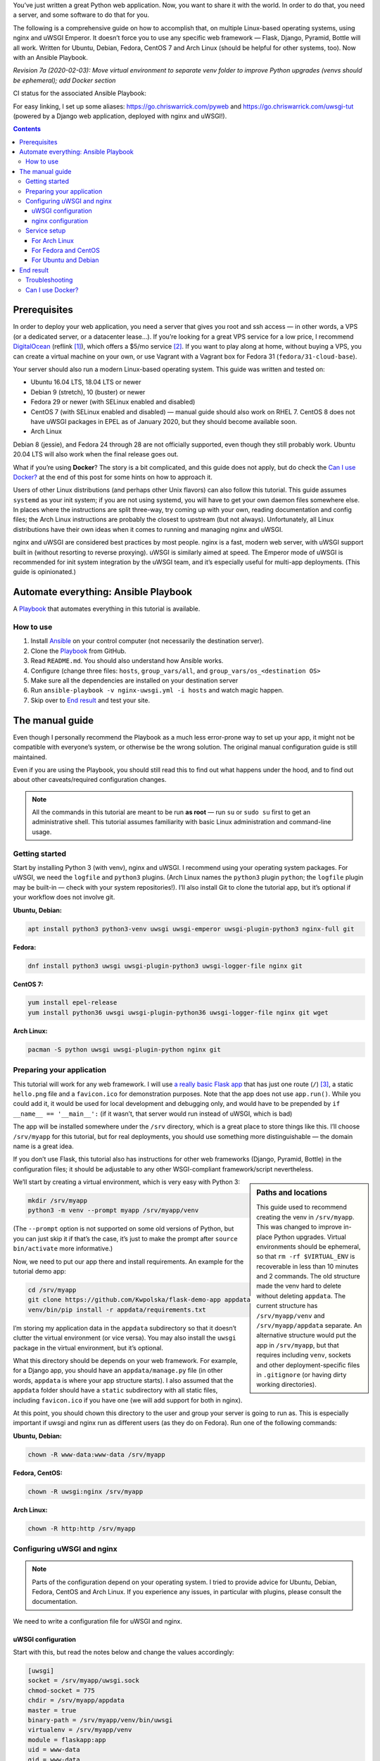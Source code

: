 .. title: Deploying Python Web Applications with nginx and uWSGI Emperor
.. slug: deploying-python-web-apps-with-nginx-and-uwsgi-emperor
.. date: 2016-02-10 15:00:00+01:00
.. tags: Python, Django, Flask, uWSGI, nginx, Internet, Linux, Arch Linux, systemd, Ansible, guide
.. category: Python
.. description: A tutorial to deploy Python Web Applications to popular Linux systems.
.. type: text
.. guide: yes
.. guide_effect: your Python web app is up and running
.. guide_platform: Ubuntu, Debian, Fedora, CentOS, Arch Linux
.. guide_topic: Python, web apps
.. shortlink: pyweb
.. updated: 2020-02-18 23:30:00+01:00

You’ve just written a great Python web application. Now, you want to share it with the world. In order to do that, you need a server, and some software to do that for you.

The following is a comprehensive guide on how to accomplish that, on multiple Linux-based operating systems, using nginx and uWSGI Emperor. It doesn’t force you to use any specific web framework — Flask, Django, Pyramid, Bottle will all work. Written for Ubuntu, Debian, Fedora, CentOS 7 and Arch Linux (should be helpful for other systems, too). Now with an Ansible Playbook.

*Revision 7a (2020-02-03): Move virtual environment to separate venv folder to improve Python upgrades (venvs should be ephemeral); add Docker section*

.. TEASER_END

.. |ci-status| image:: https://github.com/Kwpolska/ansible-nginx-uwsgi/workflows/CI%20in%20Docker%20for%20ansible-nginx-uwsgi%20%28pyweb%29/badge.svg

CI status for the associated Ansible Playbook: |ci-status|

For easy linking, I set up some aliases: https://go.chriswarrick.com/pyweb and https://go.chriswarrick.com/uwsgi-tut (powered by a Django web application, deployed with nginx and uWSGI!).

.. class:: alert alert-primary float-md-right

.. contents::

Prerequisites
~~~~~~~~~~~~~

In order to deploy your web application, you need a server that gives you root and ssh access — in other words, a VPS (or a dedicated server, or a datacenter lease…). If you’re looking for a great VPS service for a low price, I recommend `DigitalOcean`_ (reflink [#]_), which offers a $5/mo service [#]_. If you want to play along at home, without buying a VPS, you can create a virtual machine on your own, or use Vagrant with a Vagrant box for Fedora 31 (``fedora/31-cloud-base``).

.. _DigitalOcean: https://www.digitalocean.com/?refcode=7983689b2ecc

Your server should also run a modern Linux-based operating system. This guide was written and tested on:

* Ubuntu 16.04 LTS, 18.04 LTS or newer
* Debian 9 (stretch), 10 (buster) or newer
* Fedora 29 or newer (with SELinux enabled and disabled)
* CentOS 7 (with SELinux enabled and disabled) — manual guide should also work on RHEL 7. CentOS 8 does not have uWSGI packages in EPEL as of January 2020, but they should become available soon.
* Arch Linux

Debian 8 (jessie), and Fedora 24 through 28 are not officially supported, even though they still probably work.  Ubuntu 20.04 LTS will also work when the final release goes out.

What if you’re using **Docker**? The story is a bit complicated, and this guide does not apply, but do check the `Can I use Docker?`_ at the end of this post for some hints on how to approach it.

Users of other Linux distributions (and perhaps other Unix flavors) can also follow this tutorial. This guide assumes ``systemd`` as your init system; if you are not using systemd, you will have to get your own daemon files somewhere else. In places where the instructions are split three-way, try coming up with your own, reading documentation and config files; the Arch Linux instructions are probably the closest to upstream (but not always).  Unfortunately, all Linux distributions have their own ideas when it comes to running and managing nginx and uWSGI.

nginx and uWSGI are considered best practices by most people. nginx is a fast, modern web server, with uWSGI support built in (without resorting to reverse proxying).  uWSGI is similarly aimed at speed.  The Emperor mode of uWSGI is recommended for init system integration by the uWSGI team, and it’s especially useful for multi-app deployments. (This guide is opinionated.)

Automate everything: Ansible Playbook
~~~~~~~~~~~~~~~~~~~~~~~~~~~~~~~~~~~~~

.. class:: lead

A Playbook_ that automates everything in this tutorial is available. |ci-status|

How to use
==========

1. Install Ansible_ on your control computer (not necessarily the destination server).
2. Clone the Playbook_ from GitHub.
3. Read ``README.md``. You should also understand how Ansible works.
4. Configure (change three files: ``hosts``, ``group_vars/all``, and ``group_vars/os_<destination OS>``
5. Make sure all the dependencies are installed on your destination server
6. Run ``ansible-playbook -v nginx-uwsgi.yml -i hosts`` and watch magic happen.
7. Skip over to `End result`_ and test your site.

.. _Ansible: https://docs.ansible.com/ansible/intro_installation.html
.. _Playbook: https://github.com/Kwpolska/ansible-nginx-uwsgi

The manual guide
~~~~~~~~~~~~~~~~

Even though I personally recommend the Playbook as a much less error-prone way to set up your app, it might not be compatible with everyone’s system, or otherwise be the wrong solution. The original manual configuration guide is still maintained.

Even if you are using the Playbook, you should still read this to find out what happens under the hood, and to find out about other caveats/required configuration changes.

.. note::

   All the commands in this tutorial are meant to be run **as root** — run ``su`` or ``sudo su`` first to get an administrative shell. This tutorial assumes familiarity with basic Linux administration and command-line usage.


Getting started
===============

Start by installing Python 3 (with venv), nginx and uWSGI. I recommend using your operating system packages. For uWSGI, we need the ``logfile`` and ``python3`` plugins. (Arch Linux names the ``python3`` plugin ``python``; the ``logfile`` plugin may be built-in — check with your system repositories!). I’ll also install Git to clone the tutorial app, but it’s optional if your workflow does not involve git.

**Ubuntu, Debian:**

.. code:: sh

   apt install python3 python3-venv uwsgi uwsgi-emperor uwsgi-plugin-python3 nginx-full git

**Fedora:**

.. code:: sh

   dnf install python3 uwsgi uwsgi-plugin-python3 uwsgi-logger-file nginx git

**CentOS 7:**

.. code:: sh

   yum install epel-release
   yum install python36 uwsgi uwsgi-plugin-python36 uwsgi-logger-file nginx git wget

**Arch Linux:**

.. code:: sh

   pacman -S python uwsgi uwsgi-plugin-python nginx git

Preparing your application
==========================

This tutorial will work for any web framework. I will use `a really basic Flask app`_ that has just one route (``/``) [#]_, a static ``hello.png`` file and a ``favicon.ico`` for demonstration purposes. Note that the app does not use ``app.run()``. While you could add it, it would be used for local development and debugging only, and would have to be prepended by ``if __name__ == '__main__':`` (if it wasn’t, that server would run instead of uWSGI, which is bad)

.. _a really basic Flask app: https://github.com/Kwpolska/flask-demo-app

The app will be installed somewhere under the ``/srv`` directory, which is a great place to store things like this. I’ll choose ``/srv/myapp`` for this tutorial, but for real deployments, you should use something more distinguishable — the domain name is a great idea.

If you don’t use Flask, this tutorial also has instructions for other web frameworks (Django, Pyramid, Bottle) in the configuration files; it should be adjustable to any other WSGI-compliant framework/script nevertheless.

.. sidebar:: Paths and locations

    This guide used to recommend creating the venv in ``/srv/myapp``. This was changed to improve in-place Python upgrades. Virtual environments should be ephemeral, so that ``rm -rf $VIRTUAL_ENV`` is recoverable in less than 10 minutes and 2 commands. The old structure made the venv hard to delete without deleting ``appdata``. The current structure has ``/srv/myapp/venv`` and ``/srv/myapp/appdata`` separate. An alternative structure would put the app in ``/srv/myapp``, but that requires including ``venv``, sockets and other deployment-specific files in ``.gitignore`` (or having dirty working directories).

We’ll start by creating a virtual environment, which is very easy with Python 3:

.. code:: sh

   mkdir /srv/myapp
   python3 -m venv --prompt myapp /srv/myapp/venv

(The ``--prompt`` option is not supported on some old versions of Python, but you can just skip it if that’s the case, it’s just to make the prompt after ``source bin/activate`` more informative.)

Now, we need to put our app there and install requirements. An example for the tutorial demo app:

.. code:: sh

   cd /srv/myapp
   git clone https://github.com/Kwpolska/flask-demo-app appdata
   venv/bin/pip install -r appdata/requirements.txt

I’m storing my application data in the ``appdata`` subdirectory so that it doesn’t clutter the virtual environment (or vice versa).  You may also install the ``uwsgi`` package in the virtual environment, but it’s optional.

What this directory should be depends on your web framework.  For example, for a Django app, you should have an ``appdata/manage.py`` file (in other words, ``appdata`` is where your app structure starts).  I also assumed that the ``appdata`` folder should have a ``static`` subdirectory with all static files, including ``favicon.ico`` if you have one (we will add support for both in nginx).

At this point, you should chown this directory to the user and group your server is going to run as.  This is especially important if uwsgi and nginx run as different users (as they do on Fedora). Run one of the following commands:

**Ubuntu, Debian:**

.. code:: sh

   chown -R www-data:www-data /srv/myapp

**Fedora, CentOS:**

.. code:: sh

   chown -R uwsgi:nginx /srv/myapp

**Arch Linux:**

.. code:: sh

   chown -R http:http /srv/myapp

Configuring uWSGI and nginx
===========================

.. note::

   Parts of the configuration depend on your operating system. I tried to provide advice for Ubuntu, Debian, Fedora, CentOS and Arch Linux. If you experience any issues, in particular with plugins, please consult the documentation.

We need to write a configuration file for uWSGI and nginx.

uWSGI configuration
-------------------

Start with this, but read the notes below and change the values accordingly:

.. code:: ini

   [uwsgi]
   socket = /srv/myapp/uwsgi.sock
   chmod-socket = 775
   chdir = /srv/myapp/appdata
   master = true
   binary-path = /srv/myapp/venv/bin/uwsgi
   virtualenv = /srv/myapp/venv
   module = flaskapp:app
   uid = www-data
   gid = www-data
   processes = 1
   threads = 1
   plugins = python3,logfile
   logger = file:/srv/myapp/uwsgi.log

Save this file as:

* Ubuntu, Debian: ``/etc/uwsgi-emperor/vassals/myapp.ini``
* Fedora, CentOS: ``/etc/uwsgi.d/myapp.ini``
* Arch Linux: ``/etc/uwsgi/vassals/myapp.ini`` (create the directory first and **chown** it to http: ``mkdir -p /etc/uwsgi/vassals; chown -R http:http /etc/uwsgi/vassals``)

The options are:

* ``socket`` — the socket file that will be used by your application. It’s usually a file path (Unix domain socket). You could use a local TCP socket, but it’s not recommended.
* ``chdir`` — the app directory.
* ``binary-path`` — the uWSGI executable to use. Remove if you didn’t install the (optional) ``uwsgi`` package in your virtual environment.
* ``virtualenv`` — the virtual environment for your application.
* ``module`` — the name of the module that houses your application, and the object that speaks the WSGI interface, separated by colons. This depends on your web framework:

  .. raw:: html

    <div class="table-responsive-lg">
    <table class="table table-bordered">
    <thead><tr>
    <th style="width: 10%">Framework</th>
    <th style="width: 30%">Flask, Bottle</th>
    <th style="width: 30%">Django</th>
    <th style="width: 30%">Pyramid</th>
    </tr></thead>
    <tbody>
    <tr>
    <th>Package</th>
    <td>module where <code>app</code> is defined</td>
    <td><code><em>project</em>.wsgi</code><br><span style="font-size: 0.9rem">(<code style="font-size: 0.9rem"><em>project</em></code> is the package with <code style="font-size: 0.9rem">settings.py</code>)</span></td>
    <td>module where <code>app</code> is defined</td>
    </tr>
    <tr>
    <th>Callable</th>
    <td>Flask: <code>app</code> instance<br>Bottle: <code>app = bottle.default_app()</code></td>
    <td><code>application</code></td>
    <td><code>app = config.make_wsgi_app()</code></td>
    </tr>
    <tr class="table-active">
    <th>Module</th>
    <td><code style="font-size: 1.2rem"><em>package</em>:app</code></td>
    <td><code style="font-size: 1.2rem"><em>project</em>.wsgi:application</code></td>
    <td><code style="font-size: 1.2rem"><em>package</em>:app</code></td>
    </tr>
    <tr>
    <th>Caveats</th>
    <td>Make sure <code>app</code> is <strong>not</strong> in an <code style="font-size: 0.85rem">if __name__ == '__main__':</code> block</td>
    <td>Add environment variable for settings:<br><code style="font-size: 0.7rem">env = DJANGO_SETTINGS_MODULE=<em>project</em>.settings</code></td>
    <td>Make sure <code>app</code> is <strong>not</strong> in an <code style="font-size: 0.85rem">if __name__ == '__main__':</code> block (the demo quickstart does that!)</td>
    </tr>
    </tbody>
    </table>
    </div>

* ``uid`` and ``gid`` — the names of the user account to use for your server.  Use the same values as in the ``chown`` command above.
* ``processes`` and ``threads`` — control the resources devoted to this application. Because this is a simple hello app, I used one process with one thread, but for a real app, you will probably need more (you need to see what works the best; there is no algorithm to decide). Also, remember that if you use multiple processes, they don’t share memory (you need a database to share data between them).
* ``plugins`` — the list of uWSGI plugins to use. For Arch Linux, use ``plugins = python`` (the ``logfile`` plugin is always active).  For CentOS, use ``plugins = python36``.
* ``logger`` — the path to your app-specific logfile. (Other logging facilities are available, but this one is the easiest, especially for multiple applications on the same server)
* ``env`` — environment variables to pass to your app. Useful for configuration, may be specified multiple times. Example for Django: ``env = DJANGO_SETTINGS_MODULE=project.settings``

You can test your configuration by running ``uwsgi --ini /path/to/myapp.ini`` (disable the logger for stderr output or run ``tail -f /srv/myapp/uwsgi.log`` in another window).

If you’re using **Fedora** or **CentOS**, there are two configuration changes you need to make globally: in ``/etc/uwsgi.ini``, disable the ``emperor-tyrant`` option (which we don’t need, as it sets uid/gid for every process based on the owner of the related ``.ini`` config file — we use one global setup) and set ``gid = nginx``.  We’ll need this so that nginx can talk to your socket.

nginx configuration
-------------------

We need to configure our web server. Here’s a basic configuration that will get us started:

Save this file as:

* Ubuntu, Debian: ``/etc/nginx/sites-enabled/myapp.conf``
* Fedora, CentOS: ``/etc/nginx/conf.d/myapp.conf``
* Arch Linux: add ``include /etc/nginx/conf.d/*.conf;`` to your ``http`` directive in ``/etc/nginx/nginx.conf`` and use ``/etc/nginx/conf.d/myapp.conf``

.. code:: nginx

   server {
       # for a public HTTP server:
       listen 80;
       # for a public HTTPS server:
       # listen 443 ssl;
       server_name localhost myapp.local;

       location / {
           include uwsgi_params;
           uwsgi_pass unix:/srv/myapp/uwsgi.sock;
       }

       location /static {
           alias /srv/myapp/appdata/static;
       }

       location /favicon.ico {
           alias /srv/myapp/appdata/static/favicon.ico;
       }
   }

Note that this file is a very basic and rudimentary configuration. This configuration is fine for local testing, but for a real deployment, you will need to adjust it:

* set ``listen`` to ``443 ssl`` and create a http→https redirect on port 80 (you can get a free SSL certificate from `Let’s Encrypt`__; make sure to `configure SSL properly`__).
* set ``server_name`` to your real domain name
* you might also want to add custom error pages, log files, or change anything else that relates to your web server — consult other nginx guides for details
* nginx usually has some server already enabled by default — edit ``/etc/nginx/nginx.conf`` or remove their configuration files from your sites directory to disable it

__ https://letsencrypt.org/
__ https://raymii.org/s/tutorials/Strong_SSL_Security_On_nginx.html

Service setup
=============

After you’ve configured uWSGI and nginx, you need to enable and start the system services.

For Arch Linux
--------------

All you need is:

.. code:: sh

   systemctl enable nginx emperor.uwsgi
   systemctl start nginx emperor.uwsgi

Verify the service is running with ``systemctl status emperor.uwsgi``

For Fedora and CentOS
---------------------

Make sure you followed the extra note about editing ``/etc/uwsgi.ini`` earlier and run:

.. code:: sh

   systemctl enable nginx uwsgi
   systemctl start nginx uwsgi

Verify the service is running with ``systemctl status uwsgi``

If you disabled SELinux, this is enough to get an app working and you can skip over to the next section.

If you want to use SELinux, you need to do the following to allow nginx to read static files:

.. code:: sh

   setenforce 0
   chcon -R system_u:system_r:httpd_t:s0 /srv/myapp/appdata/static
   setenforce 1

We now need to install a `SELinux policy`_ (that I created for this project) to allow nginx and uWSGI to communicate.
Download it and run:

.. code:: sh

   semodule -i nginx-uwsgi.pp

Hopefully, this is enough (you can delete the file). In case it isn’t, please read SELinux documentation, check audit logs, and look into ``audit2allow``.

.. _SELinux policy: https://chriswarrick.com/pub/nginx-uwsgi.pp

For Ubuntu and Debian
---------------------

Ubuntu and Debian (still!) use LSB services for uWSGI. Because LSB services are awful, we’re going to set up our own systemd-based (native) service.

Start by disabling the LSB service that comes with Ubuntu and Debian:

.. code:: sh

   systemctl stop uwsgi-emperor
   systemctl disable uwsgi-emperor

Copy the ``.service`` file from the `uWSGI systemd documentation`_ to ``/etc/systemd/system/emperor.uwsgi.service``.  Change the ExecStart line to:

.. code:: ini

   ExecStart=/usr/bin/uwsgi --ini /etc/uwsgi-emperor/emperor.ini

You can now reload systemd daemons and enable the services:

.. code:: sh

   systemctl daemon-reload
   systemctl enable nginx emperor.uwsgi
   systemctl reload nginx
   systemctl start emperor.uwsgi

Verify the service is running with ``systemctl status emperor.uwsgi``.  (Ignore
the warning about no request plugin)

.. _uWSGI systemd documentation: https://uwsgi-docs.readthedocs.org/en/latest/Systemd.html#adding-the-emperor-to-systemd

End result
~~~~~~~~~~

Your web service should now be running at http://localhost/ (or wherever you set up server to listen).

If you used the demo application, you should see something like this (complete with the favicon and image greeting):

.. image:: /images/nginx-uwsgi-demo.png
   :class: centered

If you want to test with cURL:

.. code:: sh

   curl -v http://localhost/
   curl -I http://localhost/favicon.ico
   curl -I http://localhost/static/hello.png

Troubleshooting
===============

Hopefully, everything works. If it doesn’t:

* Check your nginx, system (``journalctl``, ``systemctl status SERVICE``) and uwsgi (``/srv/myapp/uwsgi.log``) logs.
* Make sure you followed all instructions.
* If you get a default site, disable that site in nginx config (``/etc/nginx/nginx.conf`` or your sites directory).
* If you have a firewall installed, make sure to open the ports your web server runs on (typically 80/443). For ``firewalld`` (Fedora, CentOS):

.. code:: sh

   firewall-cmd --add-service http
   firewall-cmd --add-service https

* If it still does not work, feel free to ask in the comments, mentioning your distribution, installation method, and what doesn’t work.


Can I use Docker?
=================

This blog post is written for systems running standalone. But Docker is a bit special, in that it offers a limited subset of OS features this workflow expects. The main issue is with user accounts, which generally work weird in Docker, and I had issues with ``setuid``/``setgid`` as used by uWSGI. Another issue is the lack of systemd, which means that another part of the tutorial fails to apply.

This tutorial uses uWSGI Emperor, which can run multiple sites at once, and offers other management features (such as seamless code restarts with ``touch /etc/uwsgi/vassals/myapp.ini``) that may not be useful or easy to use in a Docker environment. You’d probably also run uWSGI and nginx in separate containers in a typical Docker deployment.

Regardless, many parts of this tutorial can be used with Docker, although with the aforementioned adjustments. I have done some work on this topic. This tutorial has an Ansible Playbook attached, and the tutorial/playbook are compatible with five Linux distros in multiple versions. How do I know that there were no unexpected bugs in an older version? I could grab a Vagrant image or set up a VM. I do that when I need specific testing, but doing it for each of the distros on each update would take at least half an hour, probably even more. Yeah, that needs automating. I decided to use GitHub Actions for the CI, which can run anything, as long as you provide a Dockerfile.

The Docker images were designed to support running the Playbook and testing it. But the changes, setups and patches could be a good starting point if you wanted to make your own Docker containers that could run in production. You can take a look at `the Docker files for CI <https://github.com/Kwpolska/ansible-nginx-uwsgi/tree/master/ci>`_ The images support all 5 distros using their base images, but you could probably use Alpine images, or the ``python`` docker images; be careful not to mix Python versions in the latter case.

That said, I still prefer to run without Docker, directly on the system.  Less resources wasted and less indirection.  Which is why this guide does it the traditional way.

.. [#] This reflink gives you $10 in credit, which is enough to run a server for up to two months without paying a thing. I earn $15.
.. [#] For the cheapest plan. If you’re in the EU (and thus have to pay VAT), or want DO to handle your backups, it will cost you a little more.
.. [#] This app does not use templates, but you should in any real project. This app is meant to be as simple as possible.

.. role:: raw-role(raw)
   :format: html
